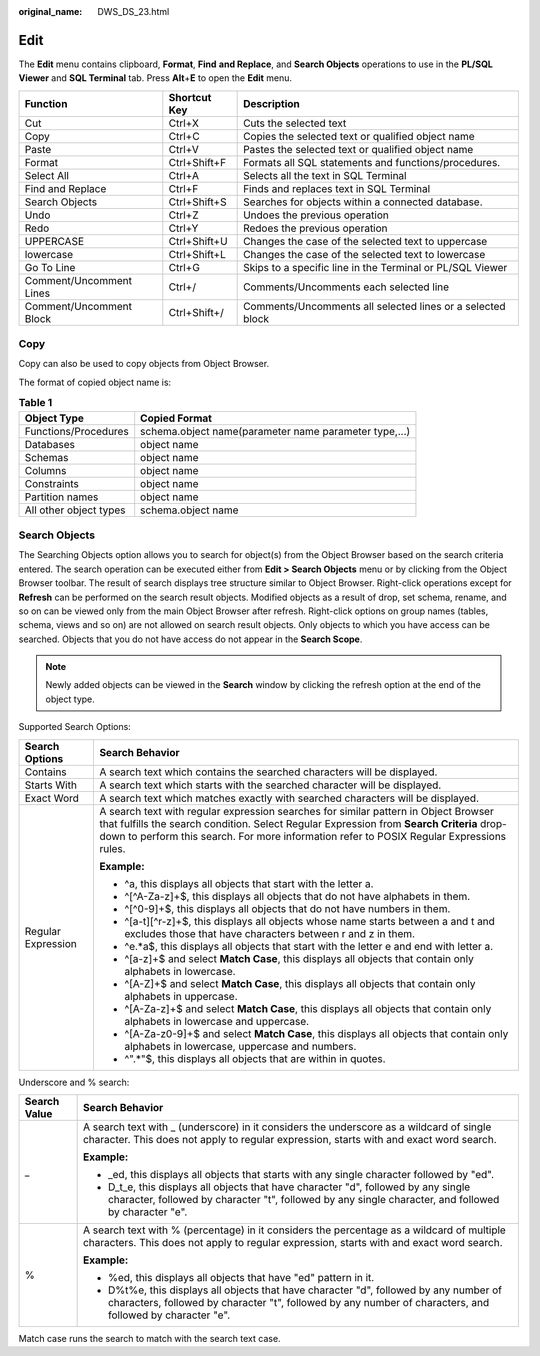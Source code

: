 :original_name: DWS_DS_23.html

.. _DWS_DS_23:

Edit
====

The **Edit** menu contains clipboard, **Format**, **Find** **and Replace**, and **Search Objects** operations to use in the **PL/SQL Viewer** and **SQL Terminal** tab. Press **Alt**\ +\ **E** to open the **Edit** menu.

+-------------------------+--------------+------------------------------------------------------------+
| Function                | Shortcut Key | Description                                                |
+=========================+==============+============================================================+
| Cut                     | Ctrl+X       | Cuts the selected text                                     |
+-------------------------+--------------+------------------------------------------------------------+
| Copy                    | Ctrl+C       | Copies the selected text or qualified object name          |
+-------------------------+--------------+------------------------------------------------------------+
| Paste                   | Ctrl+V       | Pastes the selected text or qualified object name          |
+-------------------------+--------------+------------------------------------------------------------+
| Format                  | Ctrl+Shift+F | Formats all SQL statements and functions/procedures.       |
+-------------------------+--------------+------------------------------------------------------------+
| Select All              | Ctrl+A       | Selects all the text in SQL Terminal                       |
+-------------------------+--------------+------------------------------------------------------------+
| Find and Replace        | Ctrl+F       | Finds and replaces text in SQL Terminal                    |
+-------------------------+--------------+------------------------------------------------------------+
| Search Objects          | Ctrl+Shift+S | Searches for objects within a connected database.          |
+-------------------------+--------------+------------------------------------------------------------+
| Undo                    | Ctrl+Z       | Undoes the previous operation                              |
+-------------------------+--------------+------------------------------------------------------------+
| Redo                    | Ctrl+Y       | Redoes the previous operation                              |
+-------------------------+--------------+------------------------------------------------------------+
| UPPERCASE               | Ctrl+Shift+U | Changes the case of the selected text to uppercase         |
+-------------------------+--------------+------------------------------------------------------------+
| lowercase               | Ctrl+Shift+L | Changes the case of the selected text to lowercase         |
+-------------------------+--------------+------------------------------------------------------------+
| Go To Line              | Ctrl+G       | Skips to a specific line in the Terminal or PL/SQL Viewer  |
+-------------------------+--------------+------------------------------------------------------------+
| Comment/Uncomment Lines | Ctrl+/       | Comments/Uncomments each selected line                     |
+-------------------------+--------------+------------------------------------------------------------+
| Comment/Uncomment Block | Ctrl+Shift+/ | Comments/Uncomments all selected lines or a selected block |
+-------------------------+--------------+------------------------------------------------------------+

Copy
----

Copy can also be used to copy objects from Object Browser.

The format of copied object name is:

.. table:: **Table 1**

   +------------------------+-------------------------------------------------------+
   | Object Type            | Copied Format                                         |
   +========================+=======================================================+
   | Functions/Procedures   | schema.object name(parameter name parameter type,...) |
   +------------------------+-------------------------------------------------------+
   | Databases              | object name                                           |
   +------------------------+-------------------------------------------------------+
   | Schemas                | object name                                           |
   +------------------------+-------------------------------------------------------+
   | Columns                | object name                                           |
   +------------------------+-------------------------------------------------------+
   | Constraints            | object name                                           |
   +------------------------+-------------------------------------------------------+
   | Partition names        | object name                                           |
   +------------------------+-------------------------------------------------------+
   | All other object types | schema.object name                                    |
   +------------------------+-------------------------------------------------------+

Search Objects
--------------

The Searching Objects option allows you to search for object(s) from the Object Browser based on the search criteria entered. The search operation can be executed either from **Edit > Search Objects** menu or by clicking |image1| from the Object Browser toolbar. The result of search displays tree structure similar to Object Browser. Right-click operations except for **Refresh** can be performed on the search result objects. Modified objects as a result of drop, set schema, rename, and so on can be viewed only from the main Object Browser after refresh. Right-click options on group names (tables, schema, views and so on) are not allowed on search result objects. Only objects to which you have access can be searched. Objects that you do not have access do not appear in the **Search Scope**.

.. note::

   Newly added objects can be viewed in the **Search** window by clicking the refresh option at the end of the object type.

|image2|

Supported Search Options:

+-----------------------------------+------------------------------------------------------------------------------------------------------------------------------------------------------------------------------------------------------------------------------------------------------------------------------+
| Search Options                    | Search Behavior                                                                                                                                                                                                                                                              |
+===================================+==============================================================================================================================================================================================================================================================================+
| Contains                          | A search text which contains the searched characters will be displayed.                                                                                                                                                                                                      |
+-----------------------------------+------------------------------------------------------------------------------------------------------------------------------------------------------------------------------------------------------------------------------------------------------------------------------+
| Starts With                       | A search text which starts with the searched character will be displayed.                                                                                                                                                                                                    |
+-----------------------------------+------------------------------------------------------------------------------------------------------------------------------------------------------------------------------------------------------------------------------------------------------------------------------+
| Exact Word                        | A search text which matches exactly with searched characters will be displayed.                                                                                                                                                                                              |
+-----------------------------------+------------------------------------------------------------------------------------------------------------------------------------------------------------------------------------------------------------------------------------------------------------------------------+
| Regular Expression                | A search text with regular expression searches for similar pattern in Object Browser that fulfills the search condition. Select Regular Expression from **Search Criteria** drop-down to perform this search. For more information refer to POSIX Regular Expressions rules. |
|                                   |                                                                                                                                                                                                                                                                              |
|                                   | **Example:**                                                                                                                                                                                                                                                                 |
|                                   |                                                                                                                                                                                                                                                                              |
|                                   | -  ^a, this displays all objects that start with the letter a.                                                                                                                                                                                                               |
|                                   | -  ^[^A-Za-z]+$, this displays all objects that do not have alphabets in them.                                                                                                                                                                                               |
|                                   | -  ^[^0-9]+$, this displays all objects that do not have numbers in them.                                                                                                                                                                                                    |
|                                   | -  ^[a-t][^r-z]+$, this displays all objects whose name starts between a and t and excludes those that have characters between r and z in them.                                                                                                                              |
|                                   | -  ^e.*a$, this displays all objects that start with the letter e and end with letter a.                                                                                                                                                                                     |
|                                   | -  ^[a-z]+$ and select **Match Case**, this displays all objects that contain only alphabets in lowercase.                                                                                                                                                                   |
|                                   | -  ^[A-Z]+$ and select **Match Case**, this displays all objects that contain only alphabets in uppercase.                                                                                                                                                                   |
|                                   | -  ^[A-Za-z]+$ and select **Match Case**, this displays all objects that contain only alphabets in lowercase and uppercase.                                                                                                                                                  |
|                                   | -  ^[A-Za-z0-9]+$ and select **Match Case**, this displays all objects that contain only alphabets in lowercase, uppercase and numbers.                                                                                                                                      |
|                                   | -  ^".*"$, this displays all objects that are within in quotes.                                                                                                                                                                                                              |
+-----------------------------------+------------------------------------------------------------------------------------------------------------------------------------------------------------------------------------------------------------------------------------------------------------------------------+

Underscore and % search:

+-----------------------------------+----------------------------------------------------------------------------------------------------------------------------------------------------------------------------------------------------+
| Search Value                      | Search Behavior                                                                                                                                                                                    |
+===================================+====================================================================================================================================================================================================+
| \_                                | A search text with \_ (underscore) in it considers the underscore as a wildcard of single character. This does not apply to regular expression, starts with and exact word search.                 |
|                                   |                                                                                                                                                                                                    |
|                                   | **Example:**                                                                                                                                                                                       |
|                                   |                                                                                                                                                                                                    |
|                                   | -  \_ed, this displays all objects that starts with any single character followed by "ed".                                                                                                         |
|                                   | -  D_t_e, this displays all objects that have character "d", followed by any single character, followed by character "t", followed by any single character, and followed by character "e".         |
+-----------------------------------+----------------------------------------------------------------------------------------------------------------------------------------------------------------------------------------------------+
| %                                 | A search text with % (percentage) in it considers the percentage as a wildcard of multiple characters. This does not apply to regular expression, starts with and exact word search.               |
|                                   |                                                                                                                                                                                                    |
|                                   | **Example:**                                                                                                                                                                                       |
|                                   |                                                                                                                                                                                                    |
|                                   | -  %ed, this displays all objects that have "ed" pattern in it.                                                                                                                                    |
|                                   | -  D%t%e, this displays all objects that have character "d", followed by any number of characters, followed by character "t", followed by any number of characters, and followed by character "e". |
+-----------------------------------+----------------------------------------------------------------------------------------------------------------------------------------------------------------------------------------------------+

Match case runs the search to match with the search text case.

.. |image1| image:: /_static/images/en-us_image_0000001233800803.png
.. |image2| image:: /_static/images/en-us_image_0000001188362658.png
